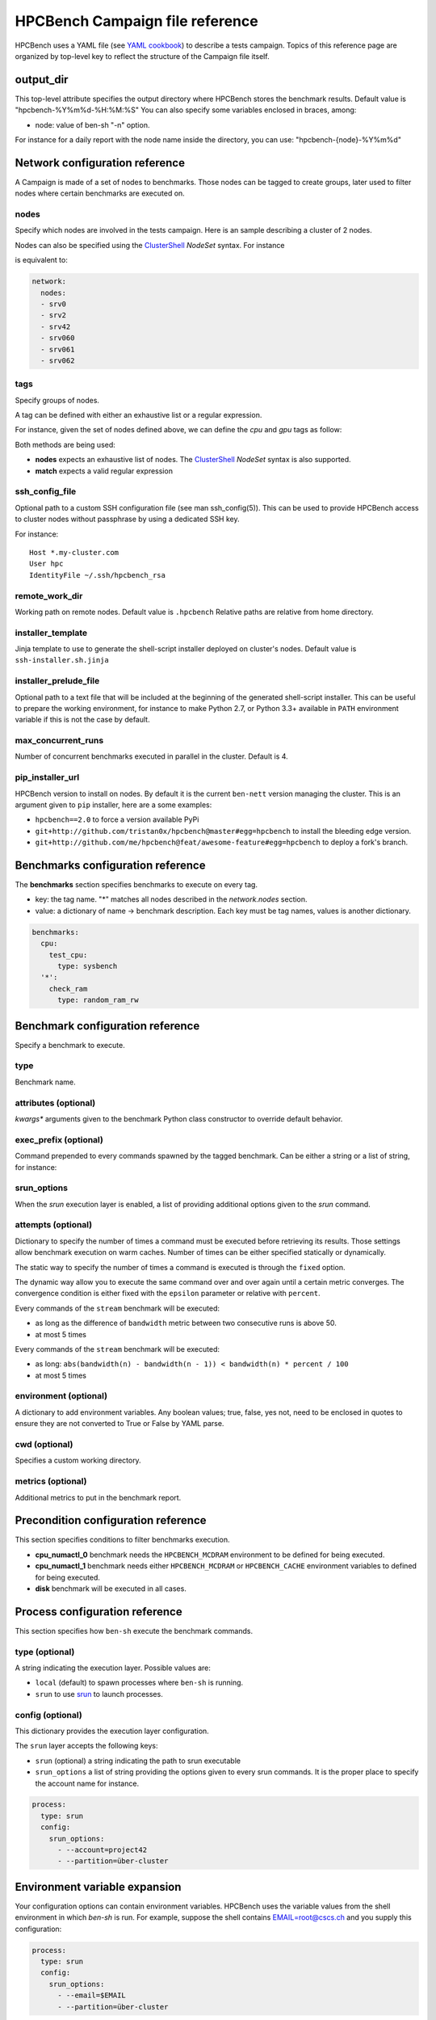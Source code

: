 HPCBench Campaign file reference
================================

HPCBench uses a YAML file
(see `YAML cookbook <http://yaml.org/YAML_for_ruby.html>`_)
to describe a tests campaign.
Topics of this reference page are organized by top-level key
to reflect the structure of the Campaign file itself.

output_dir
----------

This top-level attribute specifies the output directory
where HPCBench stores the benchmark results.
Default value is "hpcbench-%Y%m%d-%H:%M:%S"
You can also specify some variables enclosed in braces, among:

* node: value of ben-sh "-n" option.

For instance for a daily report with the node name inside
the directory, you can use: "hpcbench-{node}-%Y%m%d"

Network configuration reference
-------------------------------

A Campaign is made of a set of nodes to benchmarks. Those nodes
can be tagged to create groups, later used to
filter nodes where certain benchmarks are executed on.

nodes
~~~~~
Specify which nodes are involved in the tests campaign.
Here is an sample describing a cluster of 2 nodes.

.. code-block:: yaml
  :emphasize-lines: 2

  network:
    nodes:
      - srv01
      - srv02
      - gpu-srv01
      - gpu-srv02


Nodes can also be specified using the
`ClusterShell <http://clustershell.readthedocs.io/en/latest/tools/nodeset.html#usage-basics>`_
`NodeSet` syntax. For instance

.. code-block:: yaml
  :emphasize-lines: 3

  network:
    nodes:
      - srv[0-1,42,060-062]

is equivalent to:

.. code-block:: yaml

  network:
    nodes:
    - srv0
    - srv2
    - srv42
    - srv060
    - srv061
    - srv062

tags
~~~~
Specify groups of nodes.

A tag can be defined with either an exhaustive list or a regular expression.

For instance, given the set of nodes defined above, we can define the
*cpu* and *gpu* tags as follow:

.. code-block:: yaml
  :emphasize-lines: 7,8,12

  network:
    nodes:
      - srv01
      - srv02
      - gpu-srv01
      - gpu-srv02
    tags:
      cpu:
        nodes:
          - srv1
          - srv2
      gpu:
        match: gpu-.*

Both methods are being used:

* **nodes** expects an exhaustive list of nodes. The
  `ClusterShell <http://clustershell.readthedocs.io/en/latest/tools/nodeset.html#usage-basics>`_
  `NodeSet` syntax is also supported.

* **match** expects a valid regular expression

ssh_config_file
~~~~~~~~~~~~~~~

Optional path to a custom SSH configuration file (see man ssh_config(5)).
This can be used to provide HPCBench access to cluster nodes without passphrase
by using a dedicated SSH key.

For instance::

   Host *.my-cluster.com
   User hpc
   IdentityFile ~/.ssh/hpcbench_rsa

remote_work_dir
~~~~~~~~~~~~~~~

Working path on remote nodes. Default value is ``.hpcbench``
Relative paths are relative from home directory.

installer_template
~~~~~~~~~~~~~~~~~~

Jinja template to use to generate the shell-script installer
deployed on cluster's nodes. Default value is ``ssh-installer.sh.jinja``

installer_prelude_file
~~~~~~~~~~~~~~~~~~~~~~

Optional path to a text file that will be included at the beginning
of the generated shell-script installer.
This can be useful to prepare the working environment, for instance to make
Python 2.7, or Python 3.3+ available in ``PATH`` environment variable if this
is not the case by default.

max_concurrent_runs
~~~~~~~~~~~~~~~~~~~

Number of concurrent benchmarks executed in parallel in the cluster.
Default is 4.

pip_installer_url
~~~~~~~~~~~~~~~~~

HPCBench version to install on nodes. By default it is the current ``ben-nett``
version managing the cluster. This is an argument given to ``pip`` installer, here are a some examples:

* ``hpcbench==2.0`` to force a version available PyPi
* ``git+http://github.com/tristan0x/hpcbench@master#egg=hpcbench`` to install the bleeding edge version.
* ``git+http://github.com/me/hpcbench@feat/awesome-feature#egg=hpcbench`` to deploy a fork's branch.

Benchmarks configuration reference
----------------------------------

The **benchmarks** section specifies benchmarks to execute
on every tag.

* key: the tag name. "*" matches all nodes described 
  in the *network.nodes* section.
* value: a dictionary of name -> benchmark description.
  Each key must be tag names, values is another
  dictionary.

.. code-block:: yaml

  benchmarks:
    cpu:
      test_cpu:
        type: sysbench
    '*':
      check_ram
        type: random_ram_rw

Benchmark configuration reference
---------------------------------

Specify a benchmark to execute.

type
~~~~
Benchmark name.

.. code-block:: yaml
  :emphasize-lines: 4

  benchmarks:
    cpu:
      test_cpu:
        type: sysbench

attributes (optional)
~~~~~~~~~~~~~~~~~~~~~
*kwargs** arguments given to the benchmark Python class constructor to
override default behavior.

.. code-block:: yaml
  :emphasize-lines: 5

  benchmarks:
    gpu:
      test_gpu:
        type: sysbench
        attributes:
          features:
          - gpu

exec_prefix (optional)
~~~~~~~~~~~~~~~~~~~~~~
Command prepended to every commands spawned by the tagged benchmark. Can 
be either a string or a list of string, for instance:

.. code-block:: yaml
  :emphasize-lines: 4

  benchmarks:
    cpu:
      mcdram:
        exec_prefix: numactl -m 1
        type: stream

srun_options
~~~~~~~~~~~~

When the `srun` execution layer is enabled, a list of providing additional
options given to the `srun` command.

attempts (optional)
~~~~~~~~~~~~~~~~~~~
Dictionary to specify the number of times a command must be executed before
retrieving its results. Those settings allow benchmark execution on warm caches.
Number of times can be either specified statically or dynamically.

The static way to specify the number of times a command is executed is through
the ``fixed`` option.

.. code-block:: yaml
  :emphasize-lines: 5-6

  benchmarks:
      '*':
          test01:
              type: stream
              attempts:
                  fixed: 2


The dynamic way allow you to execute the same command over and over again
until a certain metric converges. The convergence condition is either fixed
with the ``epsilon`` parameter or relative with ``percent``.

.. code-block:: yaml
  :emphasize-lines: 6-8

  benchmarks:
      '*':
          test01:
              type: stream
              attempts:
                  metric: bandwidth
                  epsilon: 50
                  maximum: 5

Every commands of the ``stream`` benchmark will be executed:

* as long as the difference of ``bandwidth`` metric between two consecutive
  runs is above 50.
* at most 5 times


.. code-block:: yaml
  :emphasize-lines: 6-8

  benchmarks:
      '*':
          test01:
              type: stream
              attempts:
                  metric: bandwidth
                  percent: 10
                  maximum: 5

Every commands of the ``stream`` benchmark will be executed:

* as long: ``abs(bandwidth(n) - bandwidth(n - 1)) < bandwidth(n) * percent / 100``
* at most 5 times

environment (optional)
~~~~~~~~~~~~~~~~~~~~~~
A dictionary to add environment variables.
Any boolean values; true, false, yes not, need to be enclosed in quotes to ensure
they are not converted to True or False by YAML parse.

.. code-block:: yaml
  :emphasize-lines: 5

  benchmarks:
    '*':
      test_cpu:
        type: sysbench
        environment:
          TEST_ALL: 'true'
          LD_LIBRARY_PATH: /usr/local/lib64

cwd (optional)
~~~~~~~~~~~~~~
Specifies a custom working directory.

metrics (optional)
~~~~~~~~~~~~~~~~~~
Additional metrics to put in the benchmark report.

.. code-block:: yaml
  :emphasize-lines: 5-6

  benchmarks:
    '*':
      test_cpu:
        type: sysbench
        metrics:
          family: kaby_lake
          l1_cache: 32
          l2_cache: 256

Precondition configuration reference
------------------------------------
This section specifies conditions to filter benchmarks execution.

.. code-block:: yaml
  :emphasize-lines: 11-15

  benchmarks:
    '*':
      cpu_numactl_0:
        exec_prefix: [numctl, -m, 0]
        type: stream
      cpu_numactl_1:
        exec_prefix: [numctl, -m, 1]
        type: stream
      disk:
        type: mdtest
  precondition:
    cpu_numactl_0: HPCBENCH_MCDRAM
    cpu_numactl_1:
      - HPCBENCH_MCDRAM
      - HPCBENCH_CACHE

* **cpu_numactl_0** benchmark needs the ``HPCBENCH_MCDRAM`` environment
  to be defined for being executed.
* **cpu_numactl_1** benchmark needs either ``HPCBENCH_MCDRAM`` or
  ``HPCBENCH_CACHE`` environment variables to defined for being executed.
*  **disk** benchmark will be executed in all cases.

Process configuration reference
-------------------------------
This section specifies how ``ben-sh`` execute the benchmark commands.

type (optional)
~~~~~~~~~~~~~~~
A string indicating the execution layer. Possible values are:

* ``local`` (default) to spawn processes where ``ben-sh`` is running.
* ``srun`` to use `srun <https://slurm.schedmd.com/srun.html>`_ to launch
  processes.

config (optional)
~~~~~~~~~~~~~~~~~
This dictionary provides the execution layer configuration.

The ``srun`` layer accepts the following keys:

* ``srun`` (optional) a string indicating the path to srun executable
* ``srun_options`` a list of string providing the options given to every srun commands. It is the proper place to specify the account name for instance.

.. code-block:: yaml

  process:
    type: srun
    config:
      srun_options:
        - --account=project42
        - --partition=über-cluster

Environment variable expansion
------------------------------

Your configuration options can contain environment variables. HPCBench uses the
variable values from the shell environment in which `ben-sh` is run. 
For example, suppose the shell contains EMAIL=root@cscs.ch and you supply this configuration:

.. code-block:: yaml

  process:
    type: srun
    config:
      srun_options:
        - --email=$EMAIL
        - --partition=über-cluster


When you run ben-sh with this configuration, the program looks for the EMAIL
environment variable in the shell and substitutes its value in.

If an environment variable is not set, substitution fails and an exception is raised.

Both $VARIABLE and ${VARIABLE} syntax are supported. Additionally,  it is possible to provide inline default values using typical shell syntax:

${VARIABLE:-default} will evaluate to default if VARIABLE is unset or empty in the environment.
${VARIABLE-default} will evaluate to default only if VARIABLE is unset in the environment.
${#VARIABLE} will evaluate to the length of the environment variable.
Other extended shell-style features, such as ${VARIABLE/foo/bar}, are not supported.

You can use a $$ (double-dollar sign) when your configuration needs a literal dollar sign.
This also prevents HPCBench from interpolating a value, so a $$ allows you to
refer to environment variables that you don’t want processed by HPCBench.
